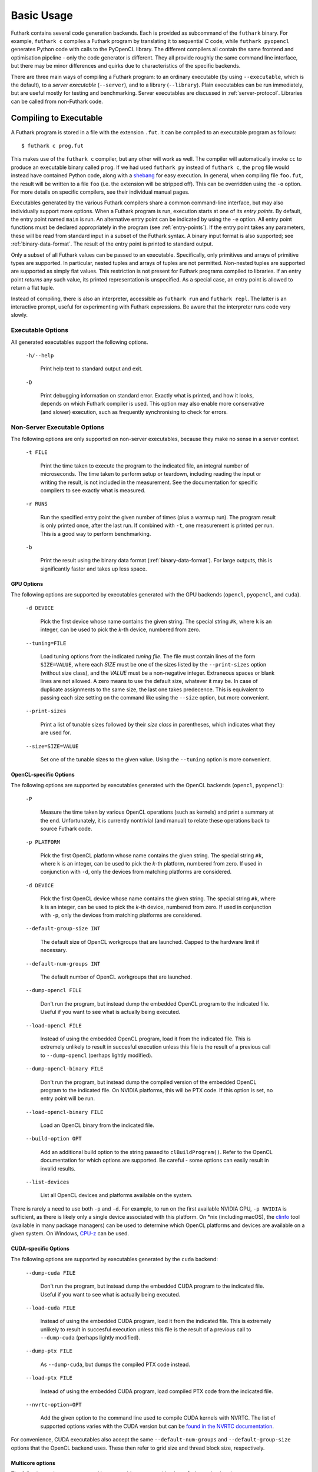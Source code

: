 .. _usage:

Basic Usage
===========

Futhark contains several code generation backends.  Each is provided
as subcommand of the ``futhark`` binary.  For example, ``futhark c``
compiles a Futhark program by translating it to sequential C code,
while ``futhark pyopencl`` generates Python code with calls to the
PyOpenCL library.  The different compilers all contain the same
frontend and optimisation pipeline - only the code generator is
different.  They all provide roughly the same command line interface,
but there may be minor differences and quirks due to characteristics
of the specific backends.

There are three main ways of compiling a Futhark program: to an
ordinary executable (by using ``--executable``, which is the default),
to a *server executable* (``--server``), and to a library
(``--library``).  Plain executables can be run immediately, but are
useful mostly for testing and benchmarking.  Server executables are
discussed in :ref:`server-protocol`. Libraries can be called from
non-Futhark code.

.. _executable:

Compiling to Executable
-----------------------

A Futhark program is stored in a file with the extension ``.fut``.  It
can be compiled to an executable program as follows::

  $ futhark c prog.fut

This makes use of the ``futhark c`` compiler, but any other will work
as well.  The compiler will automatically invoke ``cc`` to produce an
executable binary called ``prog``.  If we had used ``futhark py``
instead of ``futhark c``, the ``prog`` file would instead have
contained Python code, along with a `shebang`_ for easy execution.  In
general, when compiling file ``foo.fut``, the result will be written
to a file ``foo`` (i.e. the extension will be stripped off).  This can
be overridden using the ``-o`` option.  For more details on specific
compilers, see their individual manual pages.

.. _shebang: https://en.wikipedia.org/wiki/Shebang_%28Unix%29

Executables generated by the various Futhark compilers share a common
command-line interface, but may also individually support more
options.  When a Futhark program is run, execution starts at one of
its *entry points*.  By default, the entry point named ``main`` is
run.  An alternative entry point can be indicated by using the ``-e``
option.  All entry point functions must be declared appropriately in
the program (see :ref:`entry-points`).  If the entry point takes any
parameters, these will be read from standard input in a subset of the
Futhark syntax.  A binary input format is also supported; see
:ref:`binary-data-format`.  The result of the entry point is printed
to standard output.

Only a subset of all Futhark values can be passed to an executable.
Specifically, only primitives and arrays of primitive types are
supported.  In particular, nested tuples and arrays of tuples are not
permitted.  Non-nested tuples are supported are supported as simply
flat values.  This restriction is not present for Futhark programs
compiled to libraries.  If an entry point *returns* any such value,
its printed representation is unspecified.  As a special case, an
entry point is allowed to return a flat tuple.

Instead of compiling, there is also an interpreter, accessible as
``futhark run`` and ``futhark repl``.  The latter is an interactive
prompt, useful for experimenting with Futhark expressions.  Be aware
that the interpreter runs code very slowly.

.. _executable-options:

Executable Options
^^^^^^^^^^^^^^^^^^

All generated executables support the following options.

  ``-h/--help``

    Print help text to standard output and exit.

  ``-D``

    Print debugging information on standard error.  Exactly what is
    printed, and how it looks, depends on which Futhark compiler is
    used.  This option may also enable more conservative (and slower)
    execution, such as frequently synchronising to check for errors.

Non-Server Executable Options
^^^^^^^^^^^^^^^^^^^^^^^^^^^^^

The following options are only supported on non-server executables,
because they make no sense in a server context.

  ``-t FILE``

    Print the time taken to execute the program to the indicated file,
    an integral number of microseconds.  The time taken to perform setup
    or teardown, including reading the input or writing the result, is
    not included in the measurement.  See the documentation for specific
    compilers to see exactly what is measured.

  ``-r RUNS``

    Run the specified entry point the given number of times (plus a
    warmup run).  The program result is only printed once, after the
    last run.  If combined with ``-t``, one measurement is printed per
    run.  This is a good way to perform benchmarking.

  ``-b``

    Print the result using the binary data format
    (:ref:`binary-data-format`).  For large outputs, this is
    significantly faster and takes up less space.

GPU Options
~~~~~~~~~~~

The following options are supported by executables generated with the
GPU backends (``opencl``, ``pyopencl``, and ``cuda``).

  ``-d DEVICE``

    Pick the first device whose name contains the given string.  The
    special string ``#k``, where ``k`` is an integer, can be used to
    pick the *k*-th device, numbered from zero.

  ``--tuning=FILE``

    Load tuning options from the indicated *tuning file*.  The file
    must contain lines of the form ``SIZE=VALUE``, where each *SIZE*
    must be one of the sizes listed by the ``--print-sizes`` option
    (without size class), and the *VALUE* must be a non-negative
    integer.  Extraneous spaces or blank lines are not allowed.  A zero
    means to use the default size, whatever it may be.  In case of
    duplicate assignments to the same size, the last one takes
    predecence.  This is equivalent to passing each size setting on
    the command like using the ``--size`` option, but more convenient.

  ``--print-sizes``

    Print a list of tunable sizes followed by their *size class* in
    parentheses, which indicates what they are used for.

  ``--size=SIZE=VALUE``

    Set one of the tunable sizes to the given value.  Using the
    ``--tuning`` option is more convenient.

OpenCL-specific Options
~~~~~~~~~~~~~~~~~~~~~~~

The following options are supported by executables generated with the
OpenCL backends (``opencl``, ``pyopencl``):

  ``-P``

    Measure the time taken by various OpenCL operations (such as
    kernels) and print a summary at the end.  Unfortunately, it is
    currently nontrivial (and manual) to relate these operations back
    to source Futhark code.

  ``-p PLATFORM``

    Pick the first OpenCL platform whose name contains the given
    string.  The special string ``#k``, where ``k`` is an integer, can
    be used to pick the *k*-th platform, numbered from zero.  If used
    in conjunction with ``-d``, only the devices from matching
    platforms are considered.

  ``-d DEVICE``

    Pick the first OpenCL device whose name contains the given string.
    The special string ``#k``, where ``k`` is an integer, can be used
    to pick the *k*-th device, numbered from zero.  If used in
    conjunction with ``-p``, only the devices from matching platforms
    are considered.

  ``--default-group-size INT``

    The default size of OpenCL workgroups that are launched.  Capped
    to the hardware limit if necessary.

  ``--default-num-groups INT``

    The default number of OpenCL workgroups that are launched.

  ``--dump-opencl FILE``

    Don't run the program, but instead dump the embedded OpenCL
    program to the indicated file.  Useful if you want to see what is
    actually being executed.

  ``--load-opencl FILE``

    Instead of using the embedded OpenCL program, load it from the
    indicated file.  This is extremely unlikely to result in succesful
    execution unless this file is the result of a previous call to
    ``--dump-opencl`` (perhaps lightly modified).

  ``--dump-opencl-binary FILE``

    Don't run the program, but instead dump the compiled version of
    the embedded OpenCL program to the indicated file.  On NVIDIA
    platforms, this will be PTX code.  If this option is set, no entry
    point will be run.

  ``--load-opencl-binary FILE``

    Load an OpenCL binary from the indicated file.

  ``--build-option OPT``

    Add an additional build option to the string passed to
    ``clBuildProgram()``.  Refer to the OpenCL documentation for which
    options are supported.  Be careful - some options can easily
    result in invalid results.

  ``--list-devices``

    List all OpenCL devices and platforms available on the system.

There is rarely a need to use both ``-p`` and ``-d``.  For example, to
run on the first available NVIDIA GPU, ``-p NVIDIA`` is sufficient, as
there is likely only a single device associated with this platform.
On \*nix (including macOS), the `clinfo
<https://github.com/Oblomov/clinfo>`_ tool (available in many package
managers) can be used to determine which OpenCL platforms and devices
are available on a given system.  On Windows, `CPU-z
<https://www.cpuid.com/softwares/cpu-z.html>`_ can be used.

CUDA-specific Options
~~~~~~~~~~~~~~~~~~~~~

The following options are supported by executables generated by the
``cuda`` backend:

  ``--dump-cuda FILE``

    Don't run the program, but instead dump the embedded CUDA program
    to the indicated file.  Useful if you want to see what is actually
    being executed.

  ``--load-cuda FILE``

    Instead of using the embedded CUDA program, load it from the
    indicated file.  This is extremely unlikely to result in succesful
    execution unless this file is the result of a previous call to
    ``--dump-cuda`` (perhaps lightly modified).

  ``--dump-ptx FILE``

    As ``--dump-cuda``, but dumps the compiled PTX code instead.

  ``--load-ptx FILE``

    Instead of using the embedded CUDA program, load compiled PTX code
    from the indicated file.

  ``--nvrtc-option=OPT``

    Add the given option to the command line used to compile CUDA
    kernels with NVRTC.  The list of supported options varies with the
    CUDA version but can be `found in the NVRTC
    documentation
    <https://docs.nvidia.com/cuda/nvrtc/index.html#group__options>`_.

For convenience, CUDA executables also accept the same
``--default-num-groups`` and ``--default-group-size`` options that the
OpenCL backend uses.  These then refer to grid size and thread block
size, respectively.

Multicore options
~~~~~~~~~~~~~~~~~

The following options are supported by executables generated by the
``multicore`` backend:

  ``--num-threads=INT``

    The number of threads used to run parallel operations.  If set to
    a value less than ``1``, then the runtime system will use one
    thread per detected core.

Compiling to Library
--------------------

While compiling a Futhark program to an executable is useful for
testing, it is not suitable for production use.  Instead, a Futhark
program should be compiled into a reusable library in some target
language, enabling integration into a larger program.  Five of the
Futhark compilers support this: ``futhark c``, ``futhark opencl``,
``futhark cuda``, ``futhark py``, and ``futhark pyopencl``.

General Concerns
^^^^^^^^^^^^^^^^

Futhark entry points are mapped to some form of function or method in
the target language.  Generally, an entry point taking *n* parameters
will result in a function taking *n* parameters.  If the entry point
returns an *m*-element tuple, then the function will return *m* values
(although the tuple can be replaced with a single opaque value, see
below).  Extra parameters may be added to pass in context data, or
*out*-parameters for writing the result, for target languages that do
not support multiple return values from functions.

Not all Futhark types can be mapped cleanly to the target language.
Arrays of tuples, for example, are a common issue.  In such cases,
*opaque types* are used in the generated code.  Values of these types
cannot be directly inspected, but can be passed back to Futhark entry
points.  In the general case, these types will be named with a random
hash.  However, if you insert an explicit type annotation (and the
type name contains only characters valid for identifiers for the used
backend), the indicated name will be used.  Note that arrays contain
brackets, which are usually not valid in identifiers.  Defining and
using a type abbreviation is the best way around this.

.. _valuemapping:

Value Mapping
~~~~~~~~~~~~~

The rules for how Futhark values are mapped to target language values
are as follows:

* Primitive types or arrays of primitive types are mapped
  transparently (although for the C backends, this still involves a
  distinct type for arrays).

* All other types are mapped to an opaque type.  Use a type ascription
  with a type abbreviation to give it a specific name, otherwise one
  will be generated.

Return types follow the rules, with one addition:

* If the return type is an *m*-element tuple, then the the function
  returns *m* values, mapped according to the rules above (but not
  including this one - nested tuples are not mapped directly).  This
  rule does not apply when the entry point has been given a return
  type ascription that is not syntactically a tuple type.

.. _api-consumption:

Consumption and Aliasing
~~~~~~~~~~~~~~~~~~~~~~~~

Futhark's support for :ref:`in-place-updates` has implications for the
generated API.  Unfortunately, The type system of most languages
(e.g. C) is not rich enough to express the rules, so they are not
statically (or currently even dynamically checked).  Since Futhark
will never infer a unique/consuming type for an entry point parameter,
this section can be ignored unless uniqueness annotations have been
manually added to the entry points parameter types.  The rules are
essentially the same as in the language itself:

1. Each entry point input parameter is either *consuming* or
   *nonconsuming* (the default).  This corresponds to unique and
   nonunique types in the original Futhark program.  A value passed
   for a consuming parameter is considered *consumed*, now has an
   unspecified value, and may never be used again.  It must still be
   manually freed, if applicable.
   Further, any *aliases* of that value are also considered consumed
   and may not be used.

2. Each entry point output is either *unique* or *nonunique*.  A
   unique output has no aliases.  A nonunique output aliases *every*
   nonconsuming input parameter.

Note that these distinctions are currently usually not visible in the
generated API, and so correct usage requires knowledge of the original
types in the Futhark function.  The safest strategy is to not expose
unique types in entry points.

Generating C
^^^^^^^^^^^^

A Futhark program ``futlib.fut`` can be compiled to reusable C code
using either::

  $ futhark c --library futlib.fut

Or::

  $ futhark opencl --library futlib.fut

This produces two files in the current directory: ``futlib.c`` and
``futlib.h``.  If we wish (and are on a Unix system), we can then
compile ``futlib.c`` to an object file like this::

  $ gcc futlib.c -c

This produces a file ``futlib.o`` that can then be linked with the
main application.  Details of how to link the generated code with
other C code is highly system-dependent, and outside the scope of this
manual.  On Unix, we can simply add ``futlib.o`` to the final compiler
or linker command line::

  $ gcc main.c -o main futlib.o

Depending on the Futhark backend you are using, you may need to add
some linker flags.  For example, ``futhark opencl`` requires
``-lOpenCL`` (``-framework OpenCL`` on macOS).  See the manual page
for each compiler for details.

It is also possible to simply add the generated ``.c`` file to the C
compiler command line used for compiling our whole program (here
``main.c``)::

  $ gcc main.c -o main futlib.c

The downside of this approach is that the generated ``.c`` file may
contain code that causes the C compiler to warn (for example, unused
support code that is not needed by the Futhark program).

The generated header file (here, ``futlib.h``) specifies the API, and
is intended to be human-readable.  See :ref:`c-api` for more
information.

The basic usage revolves around creating a *configuration object*,
which can then be used to obtain a *context object*, which must be
passed whenever entry points are called.

The configuration object is created using the following function::

  struct futhark_context_config *futhark_context_config_new();

Depending on the backend, various functions are generated to modify
the configuration.  The following is always available::

  void futhark_context_config_set_debugging(struct futhark_context_config *cfg,
                                            int flag);

A configuration object can be used to create a context with the
following function::

  struct futhark_context *futhark_context_new(struct futhark_context_config *cfg);

Context creation may fail.  Immediately after
``futhark_context_new()``, call ``futhark_context_get_error()`` (see
below), which will return a non-NULL error string if context creation
failed. The API functions are all thread safe.

Memory management is entirely manual.  Deallocation functions are
provided for all types defined in the header file.  Everything
returned by an entry point must be manually deallocated.

For now, many internal errors, such as failure to allocate memory,
will cause the function to ``abort()`` rather than return an error
code.  However, all application errors (such as bounds and array size
checks) will produce an error code.

C with OpenCL
~~~~~~~~~~~~~

When generating C code with ``futhark opencl``, you will need to link
against the OpenCL library when linking the final binary::

  $ gcc main.c -o main futlib.o -lOpenCL

When using the OpenCL backend, extra API functions are provided for
directly accessing or providing the OpenCL objects used by Futhark.
Take care when using these functions.  In particular, a Futhark
context can now be provided with the command queue to use::

  struct futhark_context *futhark_context_new_with_command_queue(struct futhark_context_config *cfg, cl_command_queue queue);

As a ``cl_command_queue`` specifies an OpenCL device, this is also how
manual platform and device selection is possible.  A function is also
provided for retrieving the command queue used by some Futhark
context::

  cl_command_queue futhark_context_get_command_queue(struct futhark_context *ctx);

This can be used to connect two separate Futhark contexts that have
been loaded dynamically.

The raw ``cl_mem`` object underlying a Futhark array can be accessed
with the function named ``futhark_values_raw_type``, where ``type``
depends on the array in question.  For example::

  cl_mem futhark_values_raw_i32_1d(struct futhark_context *ctx, struct futhark_i32_1d *arr);

The array will be stored in row-major form in the returned memory
object.  The function performs no copying, so the ``cl_mem`` still
belongs to Futhark, and may be reused for other purposes when the
corresponding array is freed.  A dual function can be used to
construct a Futhark array from a ``cl_mem``::

  struct futhark_i32_1d *futhark_new_raw_i32_1d(struct futhark_context *ctx,
                                                cl_mem data,
                                                int offset,
                                                int dim0);

This function *does* copy the provided memory into fresh internally
allocated memory.  The array is assumed to be stored in row-major form
``offset`` bytes into the memory region.

See also :ref:`futhark-opencl(1)`.

Generating Python
^^^^^^^^^^^^^^^^^

The ``futhark py`` and ``futhark pyopencl`` compilers both support
generating reusable Python code, although the latter of these
generates code of sufficient performance to be worthwhile.  The
following mentions options and parameters only available for
``futhark pyopencl``.  You will need at least PyOpenCL version 2015.2.

We can use ``futhark pyopencl`` to translate the program
``futlib.fut`` into a Python module ``futlib.py`` with the following
command::

  $ futhark pyopencl --library futlib.fut

This will create a file ``futlib.py``, which contains Python code that
defines a class named ``futlib``.  This class defines one method for
each entry point function (see :ref:`entry-points`) in the Futhark
program.  The methods take one parameter for each parameter in the
corresponding entry point, and return a tuple containing a value for
every value returned by the entry point.  For entry points returning a
single (non-tuple) value, just that value is returned (that is,
single-element tuples are not returned).

After the class has been instantiated, these methods can be invoked to
run the corresponding Futhark function.  The constructor for the class
takes various keyword parameters:

  ``interactive=BOOL``

    If ``True`` (the default is ``False``), show a menu of available
    OpenCL platforms and devices, and use the one chosen by the user.

  ``platform_pref=STR``

    Use the first platform that contains the given string.  Similar to
    the ``-p`` option for executables.

  ``device_pref=STR``

    Use the first device that contains the given string.  Similar to
    the ``-d`` option for executables.

Futhark arrays are mapped to either the Numpy ``ndarray`` type or the
`pyopencl.array <https://documen.tician.de/pyopencl/array.html>`_
type.  Scalars are mapped to Numpy scalar types.

Reproducibility
---------------

The Futhark compiler is deterministic by design, meaning that
repeatedly compiling the *same program* with the *same compilation
flags* and using the *same version* of the compiler will produce
identical output every time.

Note that this only applies to the code generated by the Futhark
compiler itself.  When compiling to an executable with one of the C
backends (see :ref:`executable`), Futhark will invoke a C compiler
that may not be perfectly reproducible.  In such cases the generated
``.c`` and ``.h`` files will be reproducible, but the final executable
may not.
